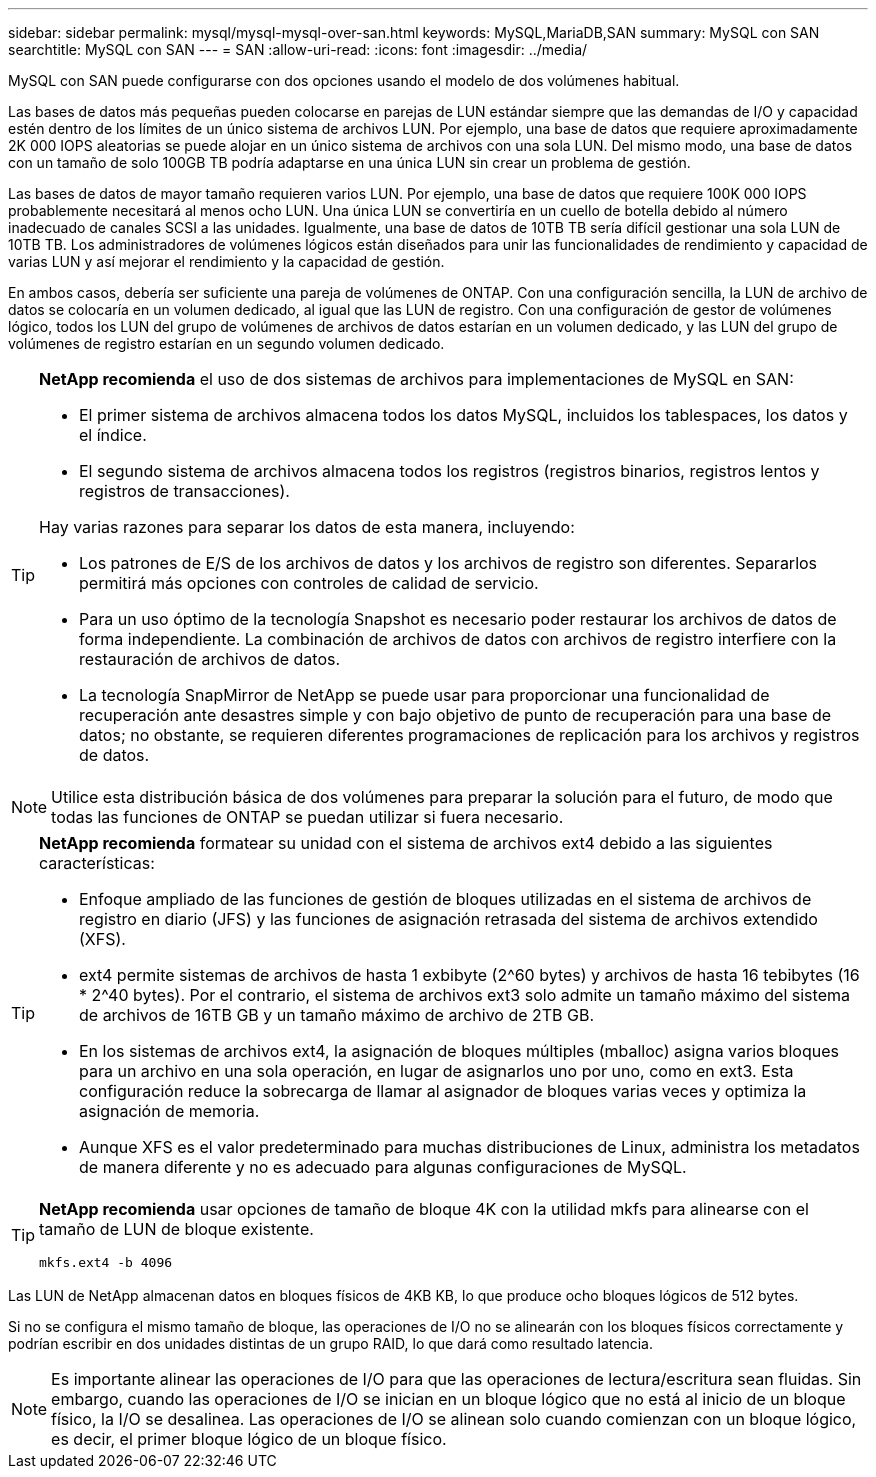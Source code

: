 ---
sidebar: sidebar 
permalink: mysql/mysql-mysql-over-san.html 
keywords: MySQL,MariaDB,SAN 
summary: MySQL con SAN 
searchtitle: MySQL con SAN 
---
= SAN
:allow-uri-read: 
:icons: font
:imagesdir: ../media/


[role="lead"]
MySQL con SAN puede configurarse con dos opciones usando el modelo de dos volúmenes habitual.

Las bases de datos más pequeñas pueden colocarse en parejas de LUN estándar siempre que las demandas de I/O y capacidad estén dentro de los límites de un único sistema de archivos LUN. Por ejemplo, una base de datos que requiere aproximadamente 2K 000 IOPS aleatorias se puede alojar en un único sistema de archivos con una sola LUN. Del mismo modo, una base de datos con un tamaño de solo 100GB TB podría adaptarse en una única LUN sin crear un problema de gestión.

Las bases de datos de mayor tamaño requieren varios LUN. Por ejemplo, una base de datos que requiere 100K 000 IOPS probablemente necesitará al menos ocho LUN. Una única LUN se convertiría en un cuello de botella debido al número inadecuado de canales SCSI a las unidades. Igualmente, una base de datos de 10TB TB sería difícil gestionar una sola LUN de 10TB TB. Los administradores de volúmenes lógicos están diseñados para unir las funcionalidades de rendimiento y capacidad de varias LUN y así mejorar el rendimiento y la capacidad de gestión.

En ambos casos, debería ser suficiente una pareja de volúmenes de ONTAP. Con una configuración sencilla, la LUN de archivo de datos se colocaría en un volumen dedicado, al igual que las LUN de registro. Con una configuración de gestor de volúmenes lógico, todos los LUN del grupo de volúmenes de archivos de datos estarían en un volumen dedicado, y las LUN del grupo de volúmenes de registro estarían en un segundo volumen dedicado.

[TIP]
====
*NetApp recomienda* el uso de dos sistemas de archivos para implementaciones de MySQL en SAN:

* El primer sistema de archivos almacena todos los datos MySQL, incluidos los tablespaces, los datos y el índice.
* El segundo sistema de archivos almacena todos los registros (registros binarios, registros lentos y registros de transacciones).


Hay varias razones para separar los datos de esta manera, incluyendo:

* Los patrones de E/S de los archivos de datos y los archivos de registro son diferentes. Separarlos permitirá más opciones con controles de calidad de servicio.
* Para un uso óptimo de la tecnología Snapshot es necesario poder restaurar los archivos de datos de forma independiente. La combinación de archivos de datos con archivos de registro interfiere con la restauración de archivos de datos.
* La tecnología SnapMirror de NetApp se puede usar para proporcionar una funcionalidad de recuperación ante desastres simple y con bajo objetivo de punto de recuperación para una base de datos; no obstante, se requieren diferentes programaciones de replicación para los archivos y registros de datos.


====

NOTE: Utilice esta distribución básica de dos volúmenes para preparar la solución para el futuro, de modo que todas las funciones de ONTAP se puedan utilizar si fuera necesario.

[TIP]
====
*NetApp recomienda* formatear su unidad con el sistema de archivos ext4 debido a las siguientes características:

* Enfoque ampliado de las funciones de gestión de bloques utilizadas en el sistema de archivos de registro en diario (JFS) y las funciones de asignación retrasada del sistema de archivos extendido (XFS).
* ext4 permite sistemas de archivos de hasta 1 exbibyte (2^60 bytes) y archivos de hasta 16 tebibytes (16 * 2^40 bytes). Por el contrario, el sistema de archivos ext3 solo admite un tamaño máximo del sistema de archivos de 16TB GB y un tamaño máximo de archivo de 2TB GB.
* En los sistemas de archivos ext4, la asignación de bloques múltiples (mballoc) asigna varios bloques para un archivo en una sola operación, en lugar de asignarlos uno por uno, como en ext3. Esta configuración reduce la sobrecarga de llamar al asignador de bloques varias veces y optimiza la asignación de memoria.
* Aunque XFS es el valor predeterminado para muchas distribuciones de Linux, administra los metadatos de manera diferente y no es adecuado para algunas configuraciones de MySQL.


====
[TIP]
====
*NetApp recomienda* usar opciones de tamaño de bloque 4K con la utilidad mkfs para alinearse con el tamaño de LUN de bloque existente.

`mkfs.ext4 -b 4096`

====
Las LUN de NetApp almacenan datos en bloques físicos de 4KB KB, lo que produce ocho bloques lógicos de 512 bytes.

Si no se configura el mismo tamaño de bloque, las operaciones de I/O no se alinearán con los bloques físicos correctamente y podrían escribir en dos unidades distintas de un grupo RAID, lo que dará como resultado latencia.


NOTE: Es importante alinear las operaciones de I/O para que las operaciones de lectura/escritura sean fluidas. Sin embargo, cuando las operaciones de I/O se inician en un bloque lógico que no está al inicio de un bloque físico, la I/O se desalinea. Las operaciones de I/O se alinean solo cuando comienzan con un bloque lógico, es decir, el primer bloque lógico de un bloque físico.
